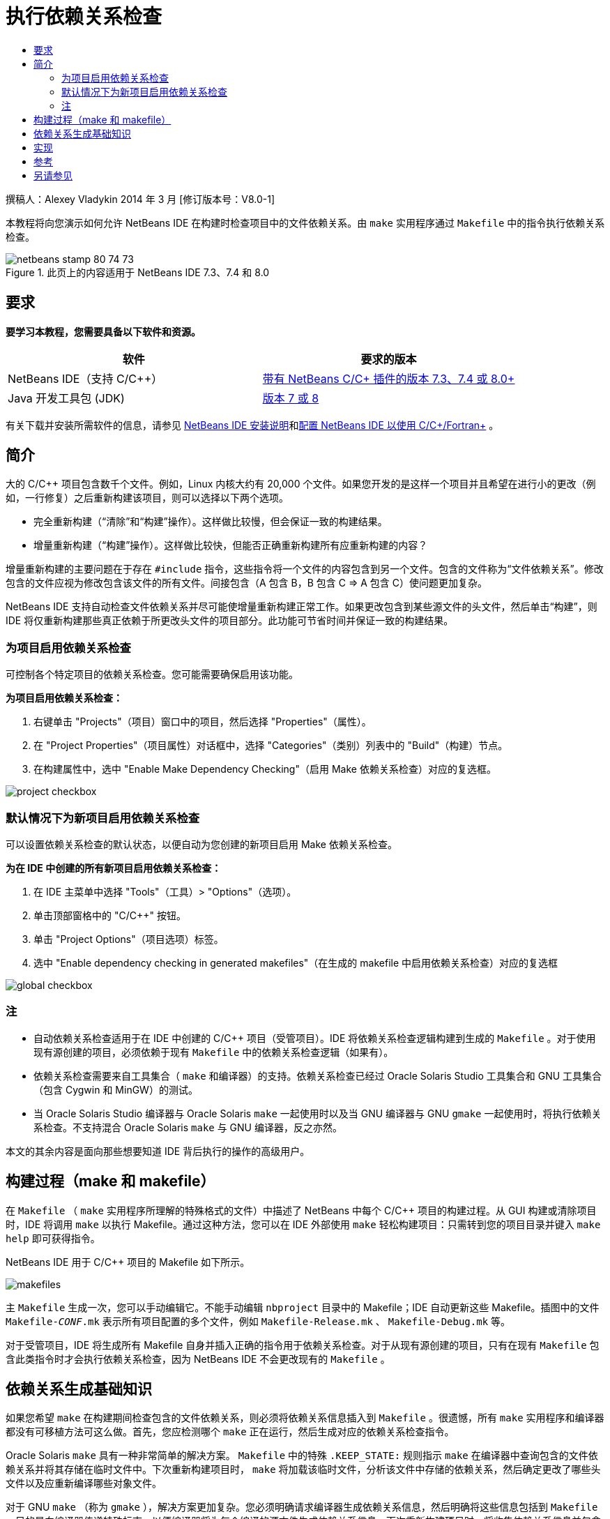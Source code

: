 // 
//     Licensed to the Apache Software Foundation (ASF) under one
//     or more contributor license agreements.  See the NOTICE file
//     distributed with this work for additional information
//     regarding copyright ownership.  The ASF licenses this file
//     to you under the Apache License, Version 2.0 (the
//     "License"); you may not use this file except in compliance
//     with the License.  You may obtain a copy of the License at
// 
//       http://www.apache.org/licenses/LICENSE-2.0
// 
//     Unless required by applicable law or agreed to in writing,
//     software distributed under the License is distributed on an
//     "AS IS" BASIS, WITHOUT WARRANTIES OR CONDITIONS OF ANY
//     KIND, either express or implied.  See the License for the
//     specific language governing permissions and limitations
//     under the License.
//

= 执行依赖关系检查
:jbake-type: tutorial
:jbake-tags: tutorials 
:markup-in-source: verbatim,quotes,macros
:jbake-status: published
:icons: font
:syntax: true
:source-highlighter: pygments
:toc: left
:toc-title:
:description: 执行依赖关系检查 - Apache NetBeans
:keywords: Apache NetBeans, Tutorials, 执行依赖关系检查

撰稿人：Alexey Vladykin
2014 年 3 月 [修订版本号：V8.0-1]

本教程将向您演示如何允许 NetBeans IDE 在构建时检查项目中的文件依赖关系。由  ``make``  实用程序通过  ``Makefile``  中的指令执行依赖关系检查。


image::images/netbeans-stamp-80-74-73.png[title="此页上的内容适用于 NetBeans IDE 7.3、7.4 和 8.0"]



== 要求

*要学习本教程，您需要具备以下软件和资源。*

|===
|软件 |要求的版本 

|NetBeans IDE（支持 C/C++） |link:https://netbeans.org/downloads/index.html[+带有 NetBeans C/C++ 插件的版本 7.3、7.4 或 8.0+] 

|Java 开发工具包 (JDK) |link:http://www.oracle.com/technetwork/java/javase/downloads/index.html[+版本 7 或 8+] 
|===


有关下载并安装所需软件的信息，请参见 link:../../../community/releases/80/install.html[+NetBeans IDE 安装说明+]和link:../../../community/releases/80/cpp-setup-instructions.html[+配置 NetBeans IDE 以使用 C/C++/Fortran+]
。


== 简介

大的 C/C++ 项目包含数千个文件。例如，Linux 内核大约有 20,000 个文件。如果您开发的是这样一个项目并且希望在进行小的更改（例如，一行修复）之后重新构建该项目，则可以选择以下两个选项。

* 完全重新构建（“清除”和“构建”操作）。这样做比较慢，但会保证一致的构建结果。
* 增量重新构建（“构建”操作）。这样做比较快，但能否正确重新构建所有应重新构建的内容？

增量重新构建的主要问题在于存在  ``#include``  指令，这些指令将一个文件的内容包含到另一个文件。包含的文件称为“文件依赖关系”。修改包含的文件应视为修改包含该文件的所有文件。间接包含（A 包含 B，B 包含 C => A 包含 C）使问题更加复杂。

NetBeans IDE 支持自动检查文件依赖关系并尽可能使增量重新构建正常工作。如果更改包含到某些源文件的头文件，然后单击“构建”，则 IDE 将仅重新构建那些真正依赖于所更改头文件的项目部分。此功能可节省时间并保证一致的构建结果。


=== 为项目启用依赖关系检查

可控制各个特定项目的依赖关系检查。您可能需要确保启用该功能。

*为项目启用依赖关系检查：*

1. 右键单击 "Projects"（项目）窗口中的项目，然后选择 "Properties"（属性）。
2. 在 "Project Properties"（项目属性）对话框中，选择 "Categories"（类别）列表中的 "Build"（构建）节点。
3. 在构建属性中，选中 "Enable Make Dependency Checking"（启用 Make 依赖关系检查）对应的复选框。


image::images/project-checkbox.png[] 


=== 默认情况下为新项目启用依赖关系检查

可以设置依赖关系检查的默认状态，以便自动为您创建的新项目启用 Make 依赖关系检查。

*为在 IDE 中创建的所有新项目启用依赖关系检查：*

1. 在 IDE 主菜单中选择 "Tools"（工具）> "Options"（选项）。
2. 单击顶部窗格中的 "C/C++" 按钮。
3. 单击 "Project Options"（项目选项）标签。
4. 选中 "Enable dependency checking in generated makefiles"（在生成的 makefile 中启用依赖关系检查）对应的复选框


image::images/global-checkbox.png[]


=== 注

* 自动依赖关系检查适用于在 IDE 中创建的 C/C++ 项目（受管项目）。IDE 将依赖关系检查逻辑构建到生成的  ``Makefile`` 。对于使用现有源创建的项目，必须依赖于现有  ``Makefile``  中的依赖关系检查逻辑（如果有）。
* 依赖关系检查需要来自工具集合（ ``make``  和编译器）的支持。依赖关系检查已经过 Oracle Solaris Studio 工具集合和 GNU 工具集合（包含 Cygwin 和 MinGW）的测试。
* 当 Oracle Solaris Studio 编译器与 Oracle Solaris  ``make``  一起使用时以及当 GNU 编译器与 GNU  ``gmake``  一起使用时，将执行依赖关系检查。不支持混合 Oracle Solaris  ``make``  与 GNU 编译器，反之亦然。

本文的其余内容是面向那些想要知道 IDE 背后执行的操作的高级用户。


== 构建过程（make 和 makefile）

在  ``Makefile`` （ ``make``  实用程序所理解的特殊格式的文件）中描述了 NetBeans 中每个 C/C++ 项目的构建过程。从 GUI 构建或清除项目时，IDE 将调用  ``make``  以执行 Makefile。通过这种方法，您可以在 IDE 外部使用  ``make``  轻松构建项目：只需转到您的项目目录并键入  ``make help``  即可获得指令。

NetBeans IDE 用于 C/C++ 项目的 Makefile 如下所示。

image::images/makefiles.png[]

主  ``Makefile``  生成一次，您可以手动编辑它。不能手动编辑  ``nbproject``  目录中的 Makefile；IDE 自动更新这些 Makefile。插图中的文件  ``Makefile-_CONF_.mk``  表示所有项目配置的多个文件，例如  ``Makefile-Release.mk`` 、 ``Makefile-Debug.mk``  等。

对于受管项目，IDE 将生成所有 Makefile 自身并插入正确的指令用于依赖关系检查。对于从现有源创建的项目，只有在现有  ``Makefile``  包含此类指令时才会执行依赖关系检查，因为 NetBeans IDE 不会更改现有的  ``Makefile`` 。


== 依赖关系生成基础知识

如果您希望  ``make``  在构建期间检查包含的文件依赖关系，则必须将依赖关系信息插入到  ``Makefile`` 。很遗憾，所有  ``make``  实用程序和编译器都没有可移植方法可这么做。首先，您应检测哪个  ``make``  正在运行，然后生成对应的依赖关系检查指令。

Oracle Solaris  ``make``  具有一种非常简单的解决方案。 ``Makefile``  中的特殊  ``.KEEP_STATE:``  规则指示  ``make``  在编译器中查询包含的文件依赖关系并将其存储在临时文件中。下次重新构建项目时， ``make``  将加载该临时文件，分析该文件中存储的依赖关系，然后确定更改了哪些头文件以及应重新编译哪些对象文件。

对于 GNU  ``make`` （称为  ``gmake`` ），解决方案更加复杂。您必须明确请求编译器生成依赖关系信息，然后明确将这些信息包括到  ``Makefile`` 。目的是向编译器传递特殊标志，以便编译器将为每个编译的源文件生成依赖关系信息。下次重新构建项目时，将收集依赖关系信息并包含到  ``Makefile``  中。


== 实现

将以下代码添加到  ``nbproject/Makefile-impl.mk``  中。它检测哪个  ``make``  正在运行并将相应的依赖关系检查代码放入  ``.dep.inc``  文件中。若存在  ``MAKE_VERSION``  变量，则会检测到 GNU  ``make`` 。如果未设置  ``MAKE_VERSION`` ，则会生成 Solaris  ``make``  特定的指令。


[source,java,subs="{markup-in-source}"]
----

# dependency checking support
.depcheck-impl:
	@echo "# This code depends on make tool being used" >.dep.inc
	@if [ -n "${MAKE_VERSION}" ]; then \
	    echo "DEPFILES=\$$(wildcard \$$(addsuffix .d, \$${OBJECTFILES}))" >>.dep.inc; \
	    echo "ifneq (\$${DEPFILES},)" >>.dep.inc; \
	    echo "include \$${DEPFILES}" >>.dep.inc; \
	    echo "endif" >>.dep.inc; \
	else \
	    echo ".KEEP_STATE:" >>.dep.inc; \
	    echo ".KEEP_STATE_FILE:.make.state.\$${CONF}" >>.dep.inc; \
	fi
----

将以下代码添加到  ``nbproject/Makefile-${CONF}.mk``  中。它指示  ``make``  读取以前生成的  ``.dep.inc``  并执行其中的指令。


[source,java,subs="{markup-in-source}"]
----

# Enable dependency checking
.dep.inc: .depcheck-impl

include .dep.inc
----

当  ``.dep.inc``  不存在时，会添加规则  ``.dep.inc: .depcheck-impl``  以防止构建失败。只有在从 "Projects"（项目）窗口编译单个文件时才会发生这种情况。在这种情况下， ``make``  直接执行文件  ``nbproject/Makefile-${CONF}.mk`` 。


== 参考

1. link:http://en.wikipedia.org/wiki/Make_%28software%29[+关于  ``make``  的 Wikipedia 文章+]
2. link:http://make.paulandlesley.org/autodep.html[+高级自动依赖关系生成+]


== 另请参见

有关在 NetBeans IDE 中使用 C/C++/Fortran 进行开发的更多文章，请参见 link:https://netbeans.org/kb/trails/cnd.html[+C/C++ 学习资源+]。

link:mailto:users@cnd.netbeans.org?subject=Feedback:%20Make%20Dependency%20Checking%20-%20NetBeans%20IDE%208.0%20Tutorial[+发送有关此教程的反馈意见+]
